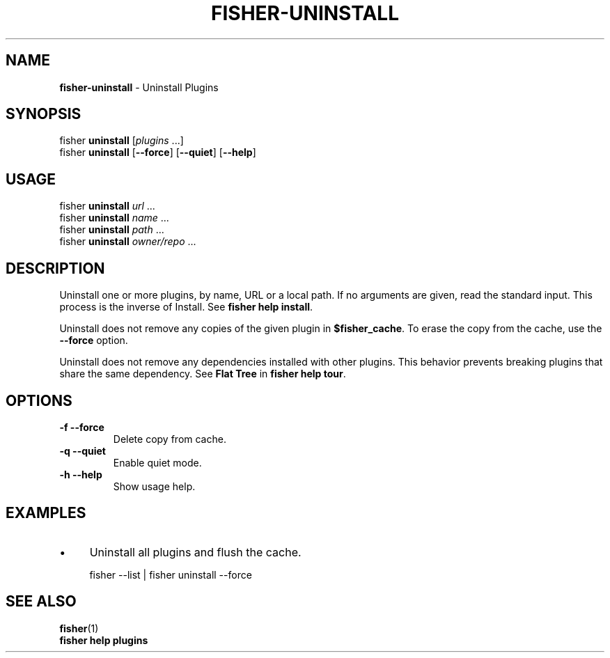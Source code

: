 .\" generated with Ronn/v0.7.3
.\" http://github.com/rtomayko/ronn/tree/0.7.3
.
.TH "FISHER\-UNINSTALL" "1" "February 2016" "" "fisherman"
.
.SH "NAME"
\fBfisher\-uninstall\fR \- Uninstall Plugins
.
.SH "SYNOPSIS"
fisher \fBuninstall\fR [\fIplugins\fR \.\.\.]
.
.br
fisher \fBuninstall\fR [\fB\-\-force\fR] [\fB\-\-quiet\fR] [\fB\-\-help\fR]
.
.br
.
.SH "USAGE"
fisher \fBuninstall\fR \fIurl\fR \.\.\.
.
.br
fisher \fBuninstall\fR \fIname\fR \.\.\.
.
.br
fisher \fBuninstall\fR \fIpath\fR \.\.\.
.
.br
fisher \fBuninstall\fR \fIowner/repo\fR \.\.\.
.
.br
.
.SH "DESCRIPTION"
Uninstall one or more plugins, by name, URL or a local path\. If no arguments are given, read the standard input\. This process is the inverse of Install\. See \fBfisher help install\fR\.
.
.P
Uninstall does not remove any copies of the given plugin in \fB$fisher_cache\fR\. To erase the copy from the cache, use the \fB\-\-force\fR option\.
.
.P
Uninstall does not remove any dependencies installed with other plugins\. This behavior prevents breaking plugins that share the same dependency\. See \fBFlat Tree\fR in \fBfisher help tour\fR\.
.
.SH "OPTIONS"
.
.TP
\fB\-f \-\-force\fR
Delete copy from cache\.
.
.TP
\fB\-q \-\-quiet\fR
Enable quiet mode\.
.
.TP
\fB\-h \-\-help\fR
Show usage help\.
.
.SH "EXAMPLES"
.
.IP "\(bu" 4
Uninstall all plugins and flush the cache\.
.
.IP "" 0
.
.IP "" 4
.
.nf

fisher \-\-list | fisher uninstall \-\-force
.
.fi
.
.IP "" 0
.
.SH "SEE ALSO"
\fBfisher\fR(1)
.
.br
\fBfisher help plugins\fR
.
.br

